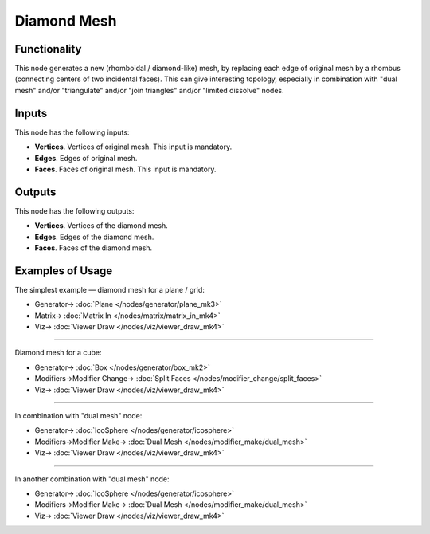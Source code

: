 Diamond Mesh
============

.. image:: https://user-images.githubusercontent.com/14288520/200949333-22865d83-ab99-4e1b-afa6-ec87666565b8.png
  :target: https://user-images.githubusercontent.com/14288520/200949333-22865d83-ab99-4e1b-afa6-ec87666565b8.png

Functionality
-------------

This node generates a new (rhomboidal / diamond-like) mesh, by replacing each
edge of original mesh by a rhombus (connecting centers of two incidental
faces). This can give interesting topology, especially in combination with
"dual mesh" and/or "triangulate" and/or "join triangles" and/or "limited
dissolve" nodes.

.. image:: https://user-images.githubusercontent.com/14288520/200955270-c6cbac0c-e512-4c67-987e-f0cf7dae0a98.png
  :target: https://user-images.githubusercontent.com/14288520/200955270-c6cbac0c-e512-4c67-987e-f0cf7dae0a98.png

Inputs
------

This node has the following inputs:

- **Vertices**. Vertices of original mesh. This input is mandatory.
- **Edges**. Edges of original mesh.
- **Faces**. Faces of original mesh. This input is mandatory.

Outputs
-------

This node has the following outputs:

- **Vertices**. Vertices of the diamond mesh.
- **Edges**. Edges of the diamond mesh.
- **Faces**. Faces of the diamond mesh.

Examples of Usage
-----------------

The simplest example — diamond mesh for a plane / grid:

.. image:: https://user-images.githubusercontent.com/14288520/200955808-7c0d5780-dce8-4354-92a7-ee4b8c0b5375.png
  :target: https://user-images.githubusercontent.com/14288520/200955808-7c0d5780-dce8-4354-92a7-ee4b8c0b5375.png

* Generator-> :doc:`Plane </nodes/generator/plane_mk3>`
* Matrix-> :doc:`Matrix In </nodes/matrix/matrix_in_mk4>`
* Viz-> :doc:`Viewer Draw </nodes/viz/viewer_draw_mk4>`

---------

Diamond mesh for a cube:

.. image:: https://user-images.githubusercontent.com/14288520/200957358-c69b7738-4f6a-4594-b390-f7f8396d5633.png
  :target: https://user-images.githubusercontent.com/14288520/200957358-c69b7738-4f6a-4594-b390-f7f8396d5633.png

* Generator-> :doc:`Box </nodes/generator/box_mk2>`
* Modifiers->Modifier Change-> :doc:`Split Faces </nodes/modifier_change/split_faces>`
* Viz-> :doc:`Viewer Draw </nodes/viz/viewer_draw_mk4>`

---------

In combination with "dual mesh" node:

.. image:: https://user-images.githubusercontent.com/14288520/200959724-5f9f906f-4583-40de-90ed-8ba931349e84.png
  :target: https://user-images.githubusercontent.com/14288520/200959724-5f9f906f-4583-40de-90ed-8ba931349e84.png

* Generator-> :doc:`IcoSphere </nodes/generator/icosphere>`
* Modifiers->Modifier Make-> :doc:`Dual Mesh </nodes/modifier_make/dual_mesh>`
* Viz-> :doc:`Viewer Draw </nodes/viz/viewer_draw_mk4>`

---------

In another combination with "dual mesh" node:

.. image:: https://user-images.githubusercontent.com/14288520/200960269-25907776-a6fd-426a-8034-38822f6c6c84.png
  :target: https://user-images.githubusercontent.com/14288520/200960269-25907776-a6fd-426a-8034-38822f6c6c84.png

* Generator-> :doc:`IcoSphere </nodes/generator/icosphere>`
* Modifiers->Modifier Make-> :doc:`Dual Mesh </nodes/modifier_make/dual_mesh>`
* Viz-> :doc:`Viewer Draw </nodes/viz/viewer_draw_mk4>`

